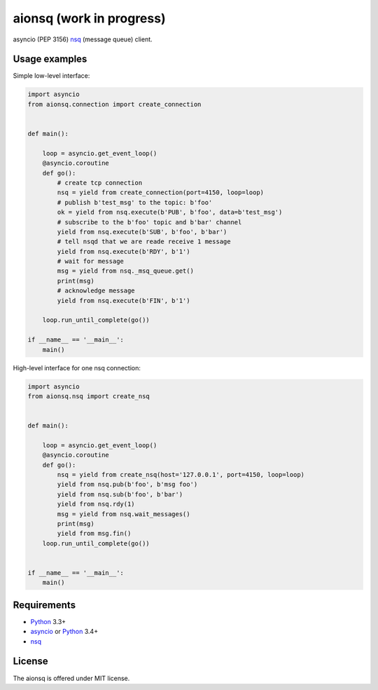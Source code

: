aionsq (work in progress)
=========================

asyncio (PEP 3156) nsq_ (message queue) client.


Usage examples
--------------

Simple low-level interface:

.. code:: python

    import asyncio
    from aionsq.connection import create_connection


    def main():

        loop = asyncio.get_event_loop()
        @asyncio.coroutine
        def go():
            # create tcp connection
            nsq = yield from create_connection(port=4150, loop=loop)
            # publish b'test_msg' to the topic: b'foo'
            ok = yield from nsq.execute(b'PUB', b'foo', data=b'test_msg')
            # subscribe to the b'foo' topic and b'bar' channel
            yield from nsq.execute(b'SUB', b'foo', b'bar')
            # tell nsqd that we are reade receive 1 message
            yield from nsq.execute(b'RDY', b'1')
            # wait for message
            msg = yield from nsq._msq_queue.get()
            print(msg)
            # acknowledge message
            yield from nsq.execute(b'FIN', b'1')

        loop.run_until_complete(go())

    if __name__ == '__main__':
        main()


High-level interface for one nsq connection:

.. code:: python

    import asyncio
    from aionsq.nsq import create_nsq


    def main():

        loop = asyncio.get_event_loop()
        @asyncio.coroutine
        def go():
            nsq = yield from create_nsq(host='127.0.0.1', port=4150, loop=loop)
            yield from nsq.pub(b'foo', b'msg foo')
            yield from nsq.sub(b'foo', b'bar')
            yield from nsq.rdy(1)
            msg = yield from nsq.wait_messages()
            print(msg)
            yield from msg.fin()
        loop.run_until_complete(go())


    if __name__ == '__main__':
        main()


Requirements
------------

* Python_ 3.3+
* asyncio_ or Python_ 3.4+
* nsq_


License
-------

The aionsq is offered under MIT license.

.. _Python: https://www.python.org
.. _asyncio: https://pypi.python.org/pypi/asyncio
.. _nsq: http://nsq.io
